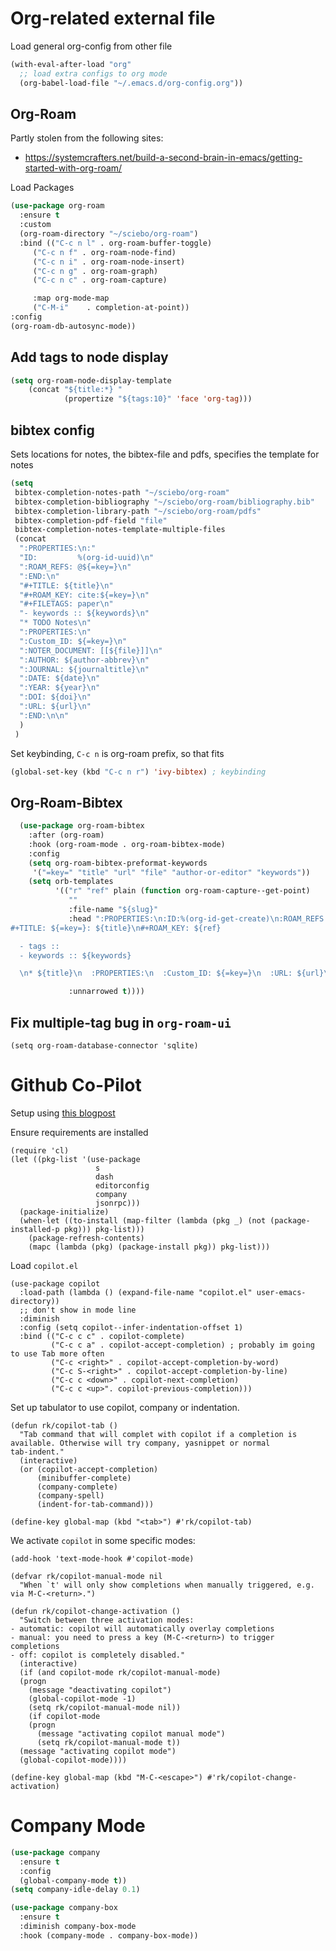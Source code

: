 
* Org-related external file
Load general org-config from other file 
#+begin_src emacs-lisp
(with-eval-after-load "org"
  ;; load extra configs to org mode
  (org-babel-load-file "~/.emacs.d/org-config.org"))
#+end_src
** Org-Roam

Partly stolen from the following sites:
 - https://systemcrafters.net/build-a-second-brain-in-emacs/getting-started-with-org-roam/

Load Packages
#+begin_src emacs-lisp
  (use-package org-roam
	:ensure t
	:custom
	(org-roam-directory "~/sciebo/org-roam")
	:bind (("C-c n l" . org-roam-buffer-toggle)
	   ("C-c n f" . org-roam-node-find)
	   ("C-c n i" . org-roam-node-insert)
	   ("C-c n g" . org-roam-graph)
	   ("C-c n c" . org-roam-capture)

	   :map org-mode-map
	   ("C-M-i"    . completion-at-point))
  :config
  (org-roam-db-autosync-mode))
#+end_src
** Add tags to node display
#+begin_src emacs-lisp
  (setq org-roam-node-display-template
      (concat "${title:*} "
              (propertize "${tags:10}" 'face 'org-tag)))
#+end_src

#+RESULTS:
: ${title:*} ${tags:10}

** bibtex config
Sets locations for notes, the bibtex-file and pdfs, specifies the template for notes
#+begin_src emacs-lisp
    (setq
     bibtex-completion-notes-path "~/sciebo/org-roam"
     bibtex-completion-bibliography "~/sciebo/org-roam/bibliography.bib"
     bibtex-completion-library-path "~/sciebo/org-roam/pdfs"
     bibtex-completion-pdf-field "file"
     bibtex-completion-notes-template-multiple-files
     (concat
      ":PROPERTIES:\n:"
      "ID:         %(org-id-uuid)\n"
      ":ROAM_REFS: @${=key=}\n"
      ":END:\n"
      "#+TITLE: ${title}\n"
      "#+ROAM_KEY: cite:${=key=}\n"
      "#+FILETAGS: paper\n"
      "- keywords :: ${keywords}\n"
      "* TODO Notes\n"
      ":PROPERTIES:\n"
      ":Custom_ID: ${=key=}\n"
      ":NOTER_DOCUMENT: [[${file}]]\n"
      ":AUTHOR: ${author-abbrev}\n"
      ":JOURNAL: ${journaltitle}\n"
      ":DATE: ${date}\n"
      ":YEAR: ${year}\n"
      ":DOI: ${doi}\n"
      ":URL: ${url}\n"
      ":END:\n\n"
      )
     )
#+end_src

#+RESULTS:
#+begin_example
:PROPERTIES:
:ID:         %(org-id-uuid)
:ROAM_REFS: @${=key=}
:END:
,#+TITLE: ${title}
,#+ROAM_KEY: cite:${=key=}
,* TODO Notes
:PROPERTIES:
:Custom_ID: ${=key=}
:NOTER_DOCUMENT: [[${file}]]
:AUTHOR: ${author-abbrev}
:JOURNAL: ${journaltitle}
:DATE: ${date}
:YEAR: ${year}
:DOI: ${doi}
:URL: ${url}
:END:

#+end_example

Set keybinding, ~C-c n~ is org-roam prefix, so that fits

#+begin_src emacs-lisp
(global-set-key (kbd "C-c n r") 'ivy-bibtex) ; keybinding 
#+end_src

#+RESULTS:
: ivy-bibtex

** Org-Roam-Bibtex
#+begin_src emacs-lisp
    (use-package org-roam-bibtex
      :after (org-roam)
      :hook (org-roam-mode . org-roam-bibtex-mode)
      :config
      (setq org-roam-bibtex-preformat-keywords
       '("=key=" "title" "url" "file" "author-or-editor" "keywords"))
      (setq orb-templates
            '(("r" "ref" plain (function org-roam-capture--get-point)
               ""
               :file-name "${slug}"
               :head ":PROPERTIES:\n:ID:%(org-id-get-create)\n:ROAM_REFS:@${=key=}\n:END:\n
  #+TITLE: ${=key=}: ${title}\n#+ROAM_KEY: ${ref}

    - tags ::
    - keywords :: ${keywords}

    \n* ${title}\n  :PROPERTIES:\n  :Custom_ID: ${=key=}\n  :URL: ${url}\n  :AUTHOR: ${author-or-editor}\n  :NOTER_DOCUMENT: %(orb-process-file-field \"${=key=}\")\n  :NOTER_PAGE: \n  :END:\n\n"

               :unnarrowed t))))

#+end_src

#+RESULTS:
| org-roam-bibtex-mode |

** Fix multiple-tag bug in ~org-roam-ui~
#+begin_src elisp
(setq org-roam-database-connector 'sqlite)
#+end_src

#+RESULTS:
: sqlite

* Github Co-Pilot
Setup using [[https://robert.kra.hn/posts/2023-02-22-copilot-emacs-setup/][this blogpost]]

Ensure requirements are installed
#+begin_src elisp
  (require 'cl)
  (let ((pkg-list '(use-package
                     s
                     dash
                     editorconfig
                     company
                     jsonrpc)))
    (package-initialize)
    (when-let ((to-install (map-filter (lambda (pkg _) (not (package-installed-p pkg))) pkg-list)))
      (package-refresh-contents)
      (mapc (lambda (pkg) (package-install pkg)) pkg-list)))
#+end_src

#+RESULTS:

Load =copilot.el=

#+begin_src elisp
  (use-package copilot
    :load-path (lambda () (expand-file-name "copilot.el" user-emacs-directory))
    ;; don't show in mode line
    :diminish
    :config (setq copilot--infer-indentation-offset 1) 
    :bind (("C-c c c" . copilot-complete)
           ("C-c c a" . copilot-accept-completion) ; probably im going to use Tab more often
           ("C-c <right>" . copilot-accept-completion-by-word)
           ("C-c S-<right>" . copilot-accept-completion-by-line)
           ("C-c c <down>" . copilot-next-completion)
           ("C-c c <up>". copilot-previous-completion)))  
#+end_src

#+RESULTS:
: copilot-previous-completion

Set up tabulator to use copilot, company or indentation.

#+begin_src elisp
  (defun rk/copilot-tab ()
    "Tab command that will complet with copilot if a completion is
  available. Otherwise will try company, yasnippet or normal
  tab-indent."
    (interactive)
    (or (copilot-accept-completion)
        (minibuffer-complete)
        (company-complete)
        (company-spell)
        (indent-for-tab-command)))
  
  (define-key global-map (kbd "<tab>") #'rk/copilot-tab)
#+end_src

#+RESULTS:
: rk/copilot-tab

We activate =copilot= in some specific modes:
#+begin_src elisp
  (add-hook 'text-mode-hook #'copilot-mode)
#+end_src

#+RESULTS:
| rk/copilot-disable-predicate |

#+begin_src elisp
  (defvar rk/copilot-manual-mode nil
    "When `t' will only show completions when manually triggered, e.g. via M-C-<return>.")

  (defun rk/copilot-change-activation ()
    "Switch between three activation modes:
  - automatic: copilot will automatically overlay completions
  - manual: you need to press a key (M-C-<return>) to trigger completions
  - off: copilot is completely disabled."
    (interactive)
    (if (and copilot-mode rk/copilot-manual-mode)
	(progn
	  (message "deactivating copilot")
	  (global-copilot-mode -1)
	  (setq rk/copilot-manual-mode nil))
      (if copilot-mode
	  (progn
	    (message "activating copilot manual mode")
	    (setq rk/copilot-manual-mode t))
	(message "activating copilot mode")
	(global-copilot-mode))))

  (define-key global-map (kbd "M-C-<escape>") #'rk/copilot-change-activation)
#+end_src

#+RESULTS:
: rk/copilot-change-activation

* Company Mode

#+begin_src emacs-lisp
  (use-package company
    :ensure t
    :config
    (global-company-mode t))
  (setq company-idle-delay 0.1)

  (use-package company-box 
    :ensure t
    :diminish company-box-mode
    :hook (company-mode . company-box-mode))

#+end_src

#+RESULTS:
| company-box-mode | company-mode-set-explicitly |

